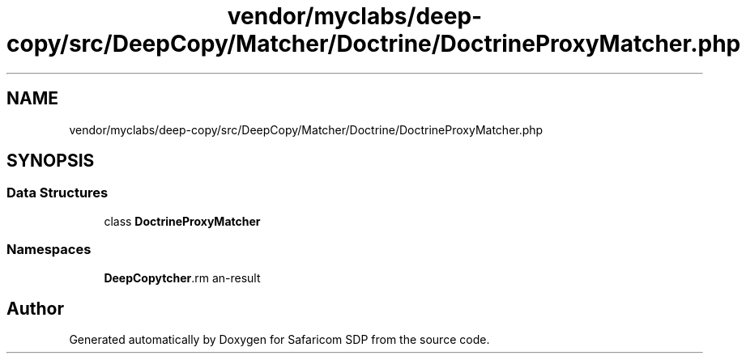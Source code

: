 .TH "vendor/myclabs/deep-copy/src/DeepCopy/Matcher/Doctrine/DoctrineProxyMatcher.php" 3 "Sat Sep 26 2020" "Safaricom SDP" \" -*- nroff -*-
.ad l
.nh
.SH NAME
vendor/myclabs/deep-copy/src/DeepCopy/Matcher/Doctrine/DoctrineProxyMatcher.php
.SH SYNOPSIS
.br
.PP
.SS "Data Structures"

.in +1c
.ti -1c
.RI "class \fBDoctrineProxyMatcher\fP"
.br
.in -1c
.SS "Namespaces"

.in +1c
.ti -1c
.RI " \fBDeepCopy\\Matcher\\Doctrine\fP"
.br
.in -1c
.SH "Author"
.PP 
Generated automatically by Doxygen for Safaricom SDP from the source code\&.
